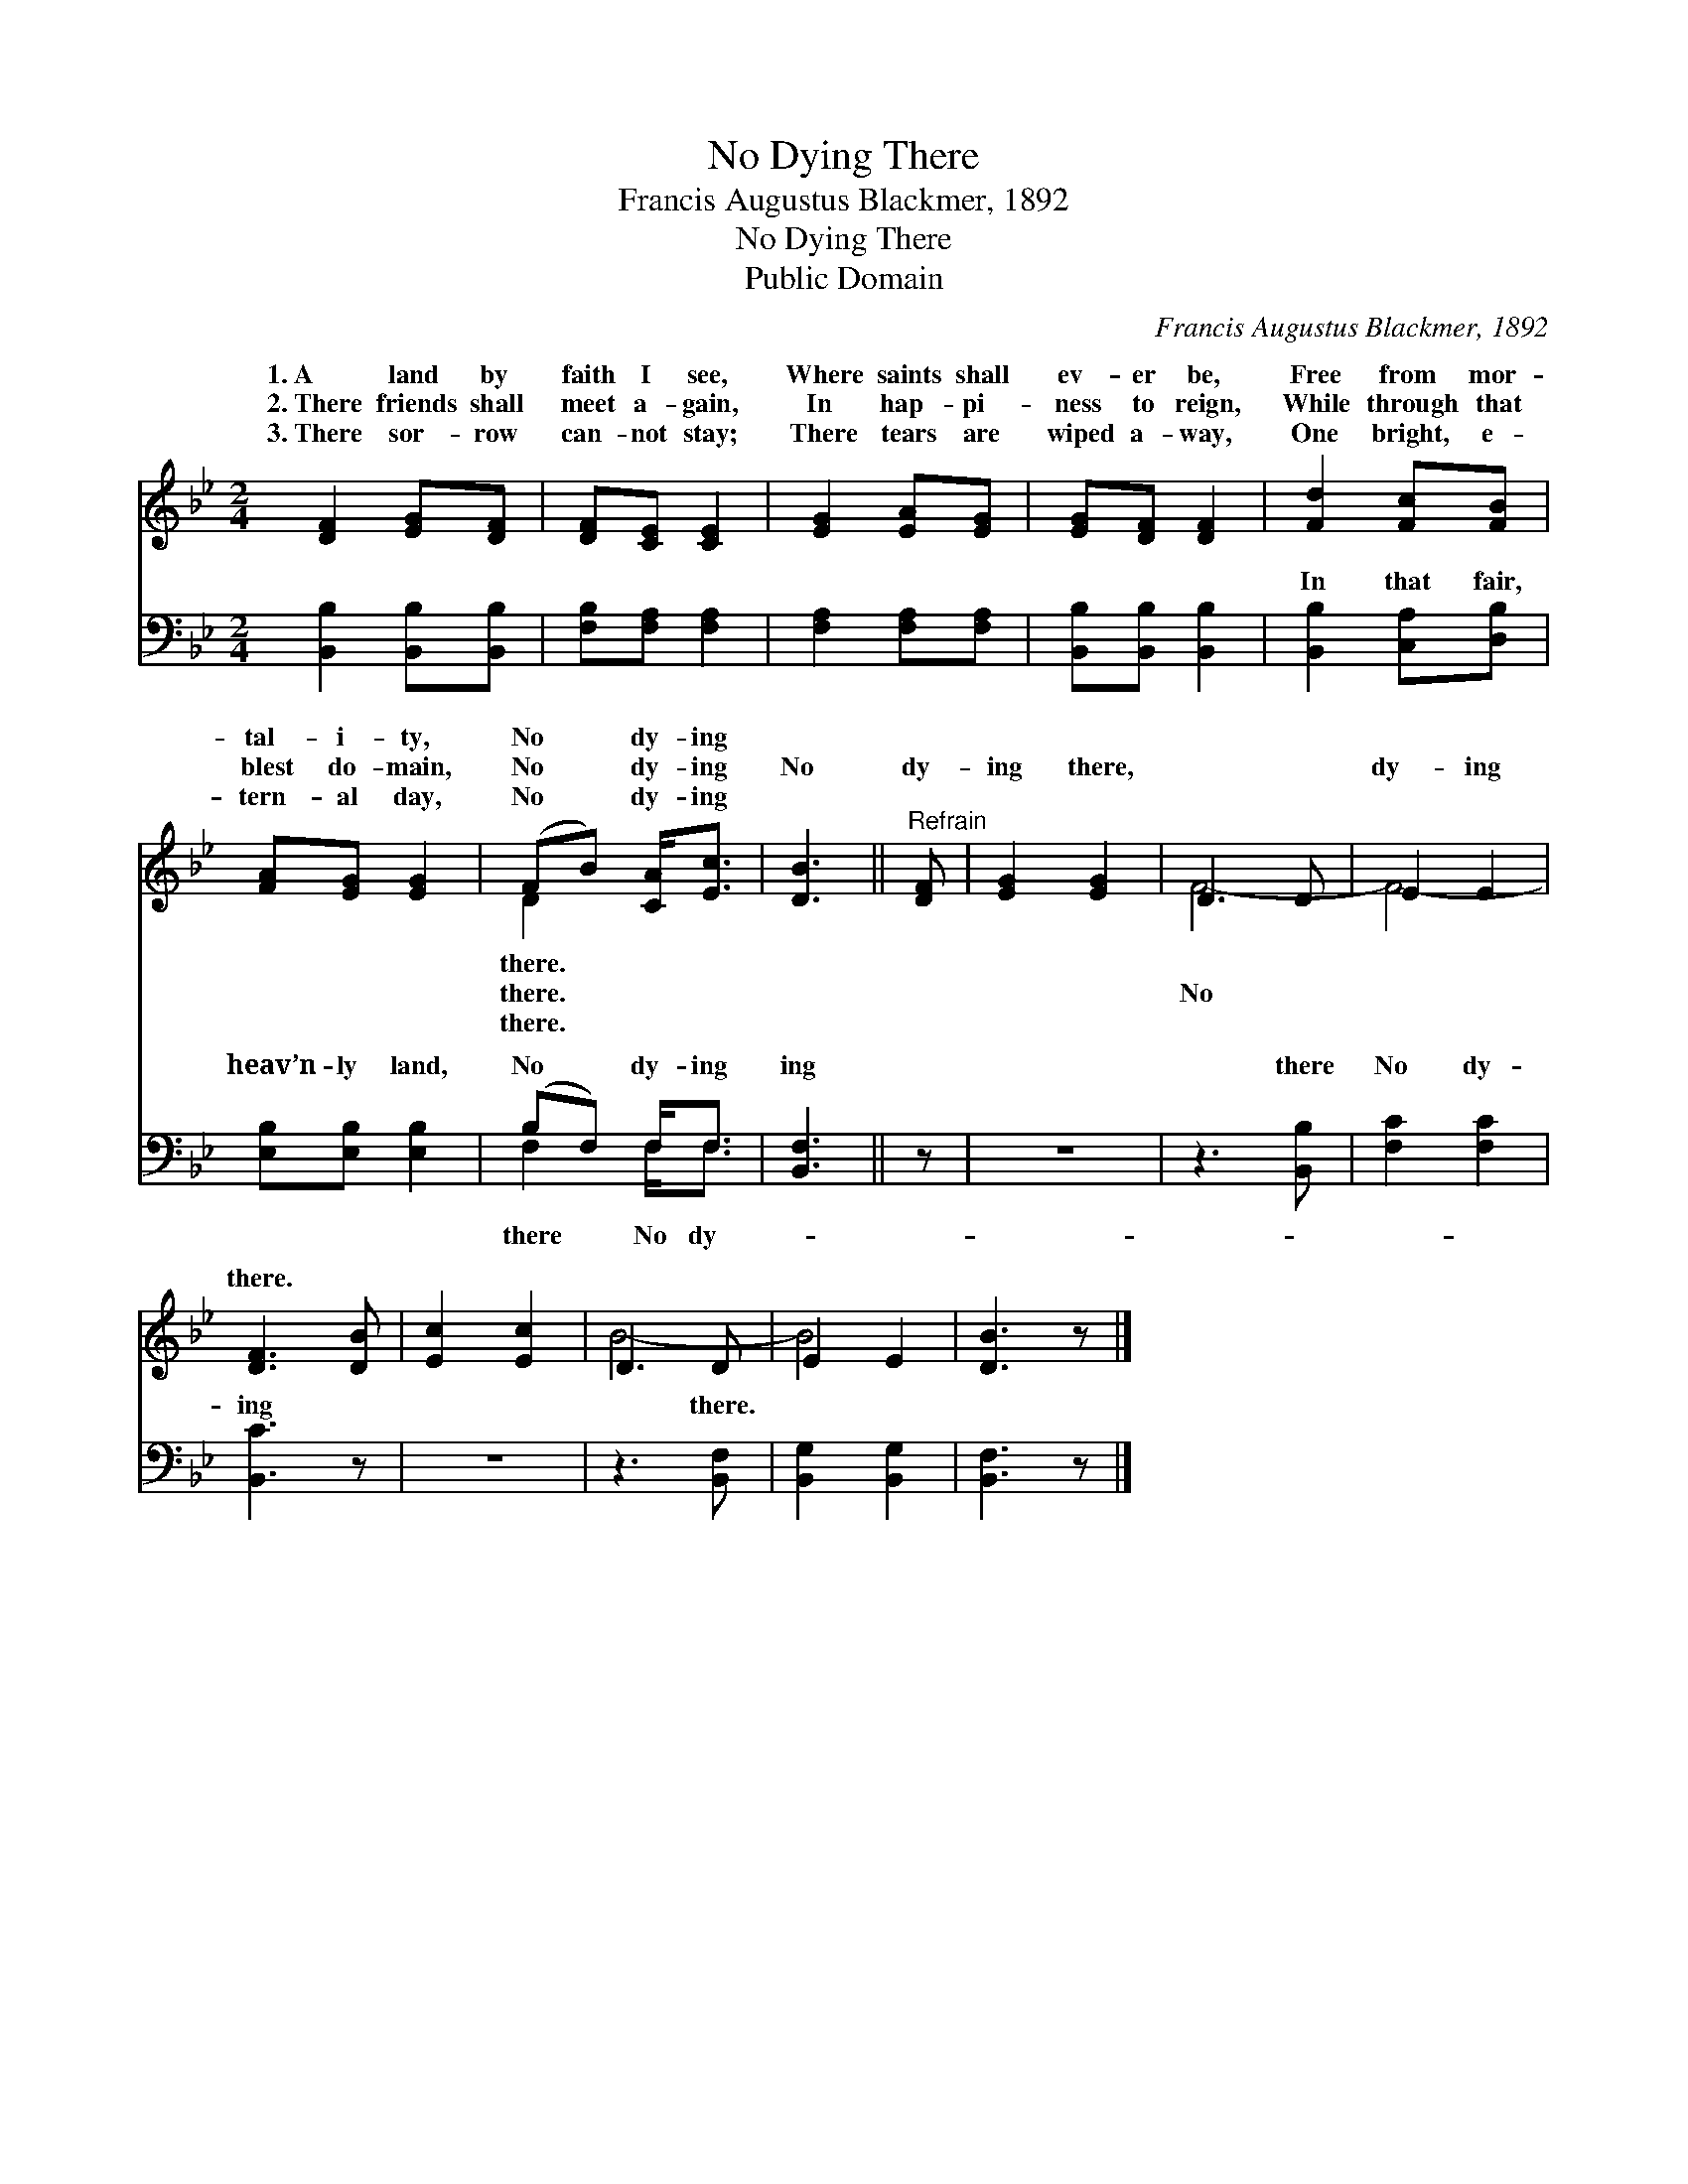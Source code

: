 X:1
T:No Dying There
T:Francis Augustus Blackmer, 1892
T:No Dying There
T:Public Domain
C:Francis Augustus Blackmer, 1892
Z:Public Domain
%%score ( 1 2 ) ( 3 4 )
L:1/8
M:2/4
K:Bb
V:1 treble 
V:2 treble 
V:3 bass 
V:4 bass 
V:1
 [DF]2 [EG][DF] | [DF][CE] [CE]2 | [EG]2 [EA][EG] | [EG][DF] [DF]2 | [Fd]2 [Fc][FB] | %5
w: 1.~A land by|faith I see,|Where saints shall|ev- er be,|Free from mor-|
w: 2.~There friends shall|meet a- gain,|In hap- pi-|ness to reign,|While through that|
w: 3.~There sor- row|can- not stay;|There tears are|wiped a- way,|One bright, e-|
 [FA][EG] [EG]2 | (FB) [CA]<[Ec] | [DB]3 ||"^Refrain" [DF] | [EG]2 [EG]2 | D3 D | E2 E2 | %12
w: tal- i- ty,|No * dy- ing||||||
w: blest do- main,|No * dy- ing|No|dy-|ing there,|~ ~|dy- ing|
w: tern- al day,|No * dy- ing||||||
 [DF]3 [DB] | [Ec]2 [Ec]2 | D3 D | E2 E2 | [DB]3 z |] %17
w: |||||
w: there. *|||||
w: |||||
V:2
 x4 | x4 | x4 | x4 | x4 | x4 | D2 x2 | x3 || x | x4 | F4- | F4- | x4 | x4 | B4- | B4- | x4 |] %17
w: ||||||there.|||||||||||
w: ||||||there.||||No|||||||
w: ||||||there.|||||||||||
V:3
 [B,,B,]2 [B,,B,][B,,B,] | [F,B,][F,A,] [F,A,]2 | [F,A,]2 [F,A,][F,A,] | [B,,B,][B,,B,] [B,,B,]2 | %4
w: ~ ~ ~|~ ~ ~|~ ~ ~|~ ~ ~|
 [B,,B,]2 [C,A,][D,B,] | [E,B,][E,B,] [E,B,]2 | (B,F,) F,<F, | [B,,F,]3 || z | z4 | z3 [B,,B,] | %11
w: In that fair,|heav’n- ly land,|No * dy- ing|ing|||there|
 [F,C]2 [F,C]2 | [B,,C]3 z | z4 | z3 [B,,F,] | [B,,G,]2 [B,,G,]2 | [B,,F,]3 z |] %17
w: No dy-|ing||there.|||
V:4
 x4 | x4 | x4 | x4 | x4 | x4 | F,2 F,<F, | x3 || x | x4 | x4 | x4 | x4 | x4 | x4 | x4 | x4 |] %17
w: ||||||there No dy-|||||||||||

